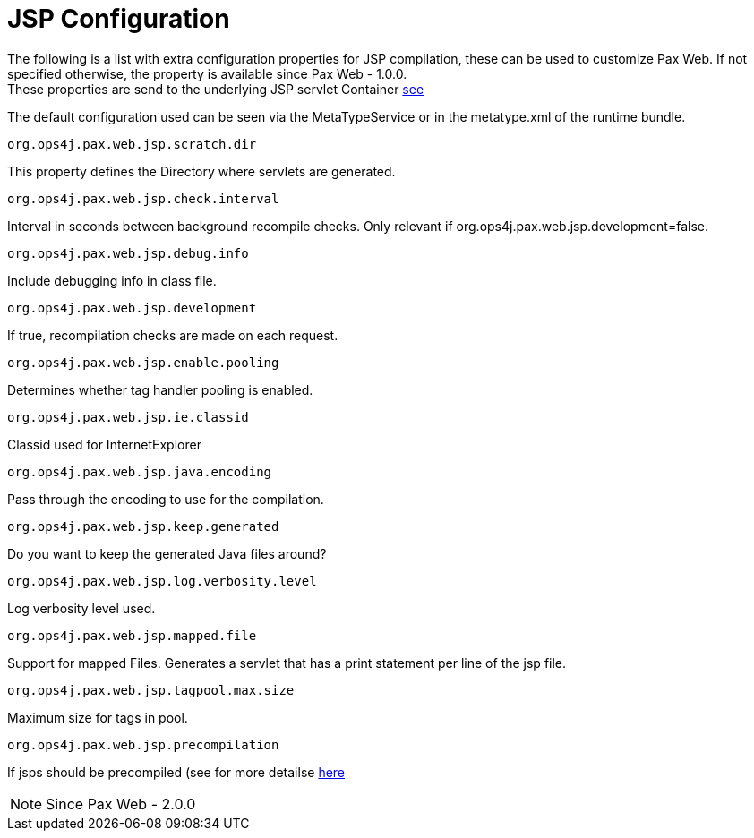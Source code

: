 JSP Configuration
=================

The following is a list with extra configuration properties for JSP
compilation, these can be used to customize Pax Web. If not specified
otherwise, the property is available since
Pax Web - 1.0.0. +
 These properties are send to the underlying JSP servlet Container
http://docs.codehaus.org/display/JETTY/Jsp+Configuration[see]

The default configuration used can be seen via the MetaTypeService or in
the metatype.xml of the runtime bundle.

[[JSPConfiguration-org.ops4j.pax.web.jsp.scratch.dir]]
`org.ops4j.pax.web.jsp.scratch.dir`

This property defines the Directory where servlets are generated.

[[JSPConfiguration-org.ops4j.pax.web.jsp.check.interval]]
`org.ops4j.pax.web.jsp.check.interval`

Interval in seconds between background recompile checks. Only relevant
if org.ops4j.pax.web.jsp.development=false.

[[JSPConfiguration-org.ops4j.pax.web.jsp.debug.info]]
`org.ops4j.pax.web.jsp.debug.info`

Include debugging info in class file.

[[JSPConfiguration-org.ops4j.pax.web.jsp.development]]
`org.ops4j.pax.web.jsp.development`

If true, recompilation checks are made on each request.

[[JSPConfiguration-org.ops4j.pax.web.jsp.enable.pooling]]
`org.ops4j.pax.web.jsp.enable.pooling`

Determines whether tag handler pooling is enabled.

[[JSPConfiguration-org.ops4j.pax.web.jsp.ie.classid]]
`org.ops4j.pax.web.jsp.ie.classid`

Classid used for InternetExplorer

[[JSPConfiguration-org.ops4j.pax.web.jsp.java.encoding]]
`org.ops4j.pax.web.jsp.java.encoding`

Pass through the encoding to use for the compilation.

[[JSPConfiguration-org.ops4j.pax.web.jsp.keep.generated]]
`org.ops4j.pax.web.jsp.keep.generated`

Do you want to keep the generated Java files around?

[[JSPConfiguration-org.ops4j.pax.web.jsp.log.verbosity.level]]
`org.ops4j.pax.web.jsp.log.verbosity.level`

Log verbosity level used.

[[JSPConfiguration-org.ops4j.pax.web.jsp.mapped.file]]
`org.ops4j.pax.web.jsp.mapped.file`

Support for mapped Files. Generates a servlet that has a print statement
per line of the jsp file.

[[JSPConfiguration-org.ops4j.pax.web.jsp.tagpool.max.size]]
`org.ops4j.pax.web.jsp.tagpool.max.size`

Maximum size for tags in pool.

[[JSPConfiguration-org.ops4j.pax.web.jsp.precompilation]]
`org.ops4j.pax.web.jsp.precompilation`

If jsps should be precompiled (see for more detailse
http://team.ops4j.org/browse/PAXWEB-370[here]


NOTE: Since Pax Web - 2.0.0
